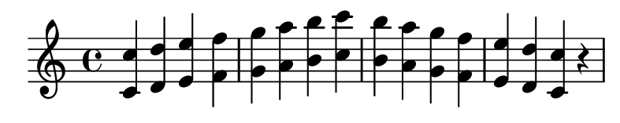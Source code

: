 \version "2.20.0"

#(set! paper-alist (cons '("my size" . (cons (* 10 cm) (* 2 cm))) paper-alist))

\paper {
  left-margin = 0
  right-margin = 0
  horizontal-shift = -2.5
  #(set-paper-size "my size")
}

\header {
  tagline = ""  % removed
}

\transpose c c {
  \relative c {
    \key c \major
      <c' c'> <d d'> <e e'> <f f'> <g g'> <a a'> <b b'> <c c'> <b b'> <a a'> <g g'> <f f'> <e e'> <d d'> <c c'> r
  }
}

